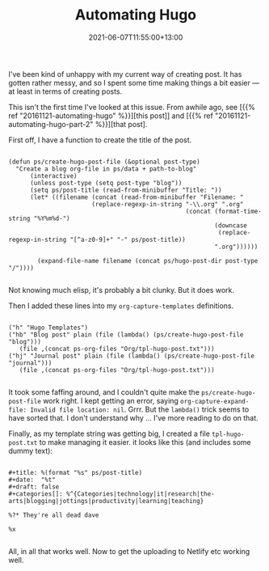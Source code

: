 #+title: Automating Hugo
#+slug:  %(format "%s" (downcase (replace-regexp-in-string "[^a-z0-9]+" "-" ps/post-title)))
#+slug: automating-hugo
#+date: 2021-06-07T11:55:00+13:00
#+lastmod: 2021-06-07T11:55:00+13:00
#+categories[]: Tech
#+tags[]: Blogging Hugo Emacs
#+draft: Flase

I've been kind of unhappy with my current way of creating post. It has gotten rather messy, and so I spent some time making things a bit easier --- at least in terms of creating posts.

This isn't the first time I've looked at this issue. From awhile ago, see [{{% ref "20161121-automating-hugo" %}}][this post]] and [{{% ref "20161121-automating-hugo-part-2" %}}][that post].

First off, I have a function to create the title of the post.

#+BEGIN_SRC emacslisp

(defun ps/create-hugo-post-file (&optional post-type)
  "Create a blog org-file in ps/data + path-to-blog"
      (interactive)
      (unless post-type (setq post-type "blog"))
      (setq ps/post-title (read-from-minibuffer "Title: "))
      (let* ((filename (concat (read-from-minibuffer "Filename: "
                       (replace-regexp-in-string "-\\.org" ".org"
                                                 (concat (format-time-string "%Y%m%d-")
                                                         (downcase
                                                          (replace-regexp-in-string "[^a-z0-9]+" "-" ps/post-title))
                                                         ".org"))))))

        (expand-file-name filename (concat ps/hugo-post-dir post-type "/"))))

#+END_SRC

Not knowing much elisp, it's probably a bit clunky. But it does work.

Then I added these lines into my ~org-capture-templates~ definitions.

#+BEGIN_SRC emacslisp

("h" "Hugo Templates")
("hb" "Blog post" plain (file (lambda() (ps/create-hugo-post-file "blog")))
   (file ,(concat ps-org-files "Org/tpl-hugo-post.txt")))
("hj" "Journal post" plain (file (lambda() (ps/create-hugo-post-file "journal")))
   (file ,(concat ps-org-files "Org/tpl-hugo-post.txt")))

#+END_SRC

It took some faffing around, and I couldn't quite make the ~ps/create-hugo-post-file~ work right. I kept getting an error, saying ~org-capture-expand-file: Invalid file location: nil~. Grrr. But the ~lambda()~ trick seems to have sorted that. I don't understand why ... I've more reading to do on that.

Finally, as my template string was getting big, I created a file ~tpl-hugo-post.txt~ to make managing it easier. it looks like this (and includes some dummy text):

#+BEGIN_SRC emacslisp

#+title: %(format "%s" ps/post-title)
#+date:  "%t"
#+draft: false
#+categories[]: %^{Categories|technology|it|research|the-arts|blogging|jottings|productivity|learning|teaching}

%?* They're all dead dave

%x

#+END_SRC

All, in all that works well. Now to get the uploading to Netlify etc working well.
